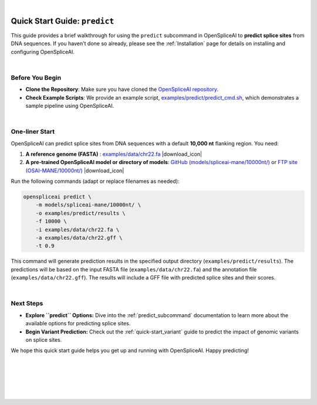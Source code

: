 
.. raw:: html

    <script type="text/javascript">

        let mutation_lvl_1_fuc = function(mutations) {
            var dark = document.body.dataset.theme == 'dark';

            if (document.body.dataset.theme == 'auto') {
                dark = window.matchMedia && window.matchMedia('(prefers-color-scheme: dark)').matches;
            }
            
            document.getElementsByClassName('sidebar_ccb')[0].src = dark ? '../../_static/JHU_ccb-white.png' : "../../_static/JHU_ccb-dark.png";
            document.getElementsByClassName('sidebar_wse')[0].src = dark ? '../../_static/JHU_wse-white.png' : "../../_static/JHU_wse-dark.png";



            for (let i=0; i < document.getElementsByClassName('summary-title').length; i++) {
                console.log(">> document.getElementsByClassName('summary-title')[i]: ", document.getElementsByClassName('summary-title')[i]);

                if (dark) {
                    document.getElementsByClassName('summary-title')[i].classList = "summary-title card-header bg-dark font-weight-bolder";
                    document.getElementsByClassName('summary-content')[i].classList = "summary-content card-body bg-dark text-left docutils";
                } else {
                    document.getElementsByClassName('summary-title')[i].classList = "summary-title card-header bg-light font-weight-bolder";
                    document.getElementsByClassName('summary-content')[i].classList = "summary-content card-body bg-light text-left docutils";
                }
            }

        }
        document.addEventListener("DOMContentLoaded", mutation_lvl_1_fuc);
        var observer = new MutationObserver(mutation_lvl_1_fuc)
        observer.observe(document.body, {attributes: true, attributeFilter: ['data-theme']});
        console.log(document.body);
    </script>

|

.. _quick-start_predict:

Quick Start Guide: ``predict``
==============================


This guide provides a brief walkthrough for using the ``predict`` subcommand in OpenSpliceAI to **predict splice sites** from DNA sequences. If you haven't done so already, please see the :ref:`Installation` page for details on installing and configuring OpenSpliceAI.

|

Before You Begin
----------------

- **Clone the Repository**: Make sure you have cloned the `OpenSpliceAI repository <https://github.com/Kuanhao-Chao/OpenSpliceAI>`_.  
- **Check Example Scripts**: We provide an example script, `examples/predict/predict_cmd.sh <https://github.com/Kuanhao-Chao/OpenSpliceAI/blob/main/examples/predict/predict_cmd.sh>`_, which demonstrates a sample pipeline using OpenSpliceAI.

|

.. |download_icon| raw:: html

   <link rel="stylesheet" href="https://cdnjs.cloudflare.com/ajax/libs/font-awesome/6.4.0/css/all.min.css">

   <i class="fa fa-download"></i>


One-liner Start
-----------------

OpenSpliceAI can predict splice sites from DNA sequences with a default **10,000 nt** flanking region. You need:

1. **A reference genome (FASTA)** : `examples/data/chr22.fa <https://github.com/Kuanhao-Chao/OpenSpliceAI/blob/main/examples/data/chr22.fa>`_ |download_icon|

2. **A pre-trained OpenSpliceAI model or directory of models**: `GitHub (models/spliceai-mane/10000nt/) <https://github.com/Kuanhao-Chao/OpenSpliceAI/tree/main/models/spliceai-mane/10000nt/>`_ or `FTP site (OSAI-MANE/10000nt/) <ftp://ftp.ccb.jhu.edu/pub/data/OpenSpliceAI/OSAI-MANE/10000nt/>`_ |download_icon|

Run the following commands (adapt or replace filenames as needed):

.. code-block:: bash

    openspliceai predict \
        -m models/spliceai-mane/10000nt/ \
        -o examples/predict/results \
        -f 10000 \
        -i examples/data/chr22.fa \
        -a examples/data/chr22.gff \
        -t 0.9

This command will generate prediction results in the specified output directory (``examples/predict/results``). The predictions will be based on the input FASTA file (``examples/data/chr22.fa``) and the annotation file (``examples/data/chr22.gff``). The results will include a GFF file with predicted splice sites and their scores.

.. Try OpenSpliceAI on Google Colab
.. --------------------------------

.. We have created a reproducible Google Colab notebook to demonstrate OpenSpliceAI in a user-friendly environment:

.. .. image:: https://colab.research.google.com/assets/colab-badge.svg
..    :target: https://colab.research.google.com/github/Kuanhao-Chao/LiftOn/blob/main/notebook/lifton_example.ipynb

.. Click the badge above to open the notebook and run OpenSpliceAI interactively.

|

Next Steps
-----------------

- **Explore ``predict`` Options:**  
  Dive into the :ref:`predict_subcommand` documentation to learn more about the available options for predicting splice sites.

- **Begin Variant Prediction:**
  Check out the :ref:`quick-start_variant` guide to predict the impact of genomic variants on splice sites.


We hope this quick start guide helps you get up and running with OpenSpliceAI. Happy predicting!

|
|
|
|
|


.. image:: ../../_images/jhu-logo-dark.png
   :alt: My Logo
   :class: logo, header-image only-light
   :align: center

.. image:: ../../_images/jhu-logo-white.png
   :alt: My Logo
   :class: logo, header-image only-dark
   :align: center